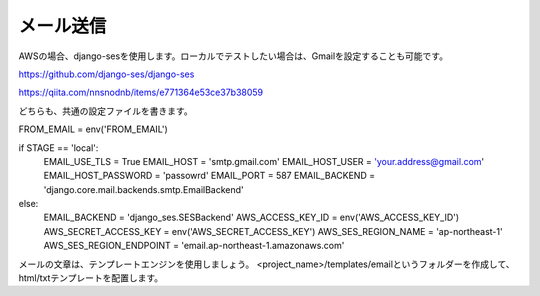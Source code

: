 メール送信
=============

AWSの場合、django-sesを使用します。ローカルでテストしたい場合は、Gmailを設定することも可能です。

https://github.com/django-ses/django-ses

https://qiita.com/nnsnodnb/items/e771364e53ce37b38059

どちらも、共通の設定ファイルを書きます。

.. code-block::python

FROM_EMAIL = env('FROM_EMAIL')

if STAGE == 'local':
    EMAIL_USE_TLS = True
    EMAIL_HOST = 'smtp.gmail.com'
    EMAIL_HOST_USER = 'your.address@gmail.com'
    EMAIL_HOST_PASSWORD = 'passowrd'
    EMAIL_PORT = 587
    EMAIL_BACKEND = 'django.core.mail.backends.smtp.EmailBackend'
else:
    EMAIL_BACKEND = 'django_ses.SESBackend'
    AWS_ACCESS_KEY_ID = env('AWS_ACCESS_KEY_ID')
    AWS_SECRET_ACCESS_KEY = env('AWS_SECRET_ACCESS_KEY')
    AWS_SES_REGION_NAME = 'ap-northeast-1'
    AWS_SES_REGION_ENDPOINT = 'email.ap-northeast-1.amazonaws.com'


メールの文章は、テンプレートエンジンを使用しましょう。
<project_name>/templates/emailというフォルダーを作成して、html/txtテンプレートを配置します。